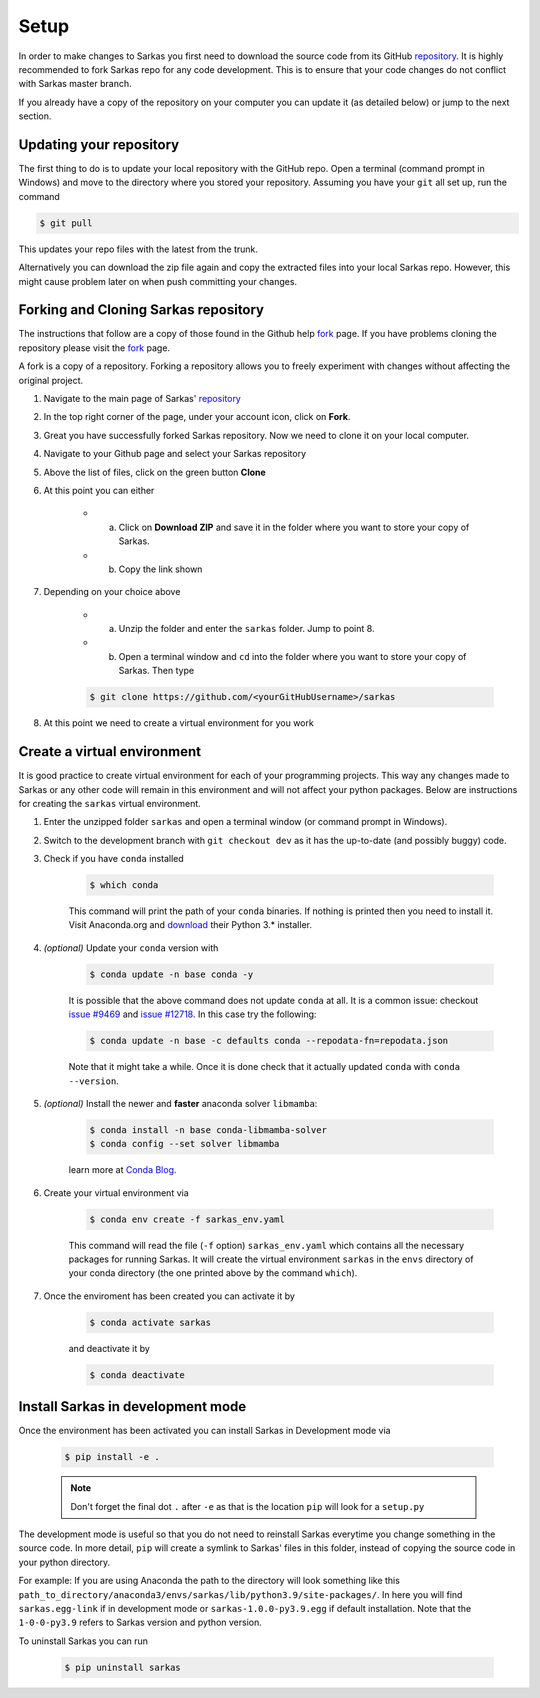 *****
Setup
*****

In order to make changes to Sarkas you first need to download the source code from its GitHub repository_.
It is highly recommended to fork Sarkas repo for any code development. This is to ensure that your code changes
do not conflict with Sarkas master branch.

If you already have a copy of the repository on your computer you can update it (as detailed below) or
jump to the next section.

Updating your repository
------------------------

The first thing to do is to update your local repository with the GitHub repo.
Open a terminal (command prompt in Windows) and move to the directory where you stored your repository. Assuming you
have your ``git`` all set up, run the command

.. code-block:: console

    $ git pull

This updates your repo files with the latest from the trunk.

Alternatively you can download the zip file again and copy the extracted files into your local Sarkas repo.
However, this might cause problem later on when push committing your changes.


Forking and Cloning Sarkas repository
-------------------------------------

The instructions that follow are a copy of those found in the Github help fork_ page. If you have problems cloning
the repository please visit the fork_ page.

A fork is a copy of a repository. Forking a repository allows you to freely experiment with changes without
affecting the original project.

#. Navigate to the main page of Sarkas' repository_

#. In the top right corner of the page, under your account icon, click on **Fork**.

#. Great you have successfully forked Sarkas repository. Now we need to clone it on your local computer.

#. Navigate to your Github page and select your Sarkas repository

#. Above the list of files, click on the green button **Clone**

#. At this point you can either

    * a. Click on **Download ZIP** and save it in the folder where you want to store your copy of Sarkas.
    * b. Copy the link shown

#. Depending on your choice above

        * a. Unzip the folder and enter the ``sarkas`` folder. Jump to point 8.
        * b. Open a terminal window and ``cd`` into the folder where you want to store your copy of Sarkas. Then type

        .. code-block:: console

            $ git clone https://github.com/<yourGitHubUsername>/sarkas

#. At this point we need to create a virtual environment for you work


Create a virtual environment
----------------------------

It is good practice to create virtual environment for each of your programming projects. This way any changes made
to Sarkas or any other code will remain in this environment and will not affect your python packages.
Below are instructions for creating the ``sarkas`` virtual environment.

#. Enter the unzipped folder ``sarkas`` and open a terminal window (or command prompt in Windows).

#. Switch to the development branch with ``git checkout dev`` as it has the up-to-date (and possibly buggy) code.

#. Check if you have ``conda`` installed

    .. code-block:: console

        $ which conda

    This command will print the path of your ``conda`` binaries. If nothing is printed then you need to install it. Visit
    Anaconda.org and download_ their Python 3.* installer.

#. *(optional)* Update your ``conda`` version with

    .. code-block:: console

        $ conda update -n base conda -y

    It is possible that the above command does not update ``conda`` at all. It is a common issue: checkout `issue #9469 <https://github.com/conda/conda/issues/9469>`_ and `issue #12718 <https://github.com/conda/conda/issues/12718>`_. In this case try the following:

    .. code-block:: console

        $ conda update -n base -c defaults conda --repodata-fn=repodata.json
    
    Note that it might take a while. Once it is done check that it actually updated ``conda`` with ``conda --version``.

#. *(optional)* Install the newer and **faster** anaconda solver ``libmamba``:

    .. code-block:: console
        
        $ conda install -n base conda-libmamba-solver
        $ conda config --set solver libmamba
    
    learn more at `Conda Blog <https://www.anaconda.com/blog/a-faster-conda-for-a-growing-community>`_.
    
#. Create your virtual environment via

    .. code-block:: console

        $ conda env create -f sarkas_env.yaml

    This command will read the file (``-f`` option) ``sarkas_env.yaml`` which contains all the necessary packages for
    running Sarkas. It will create the virtual environment ``sarkas`` in the ``envs`` directory of your conda directory
    (the one printed above by the command ``which``).

#. Once the enviroment has been created you can activate it by

    .. code-block:: console

        $ conda activate sarkas

    and deactivate it by

    .. code-block:: console

        $ conda deactivate


Install Sarkas in development mode
----------------------------------

Once the environment has been activated you can install Sarkas in Development mode via

    .. code-block:: console

        $ pip install -e .

    .. note::
        Don't forget the final dot ``.`` after ``-e`` as that is the location ``pip`` will look for a ``setup.py``

The development mode is useful so that you do not need to reinstall Sarkas everytime you change something in the source code.
In more detail, ``pip`` will create a symlink to Sarkas' files in this folder, instead of copying the source code in your python directory.

For example: If you are using Anaconda the path to the directory will look something like this
``path_to_directory/anaconda3/envs/sarkas/lib/python3.9/site-packages/``. In here you will find ``sarkas.egg-link``
if in development mode or ``sarkas-1.0.0-py3.9.egg`` if default installation. Note that the ``1-0-0-py3.9``
refers to Sarkas version and python version.

To uninstall Sarkas you can run

    .. code-block:: console

        $ pip uninstall sarkas


.. _Anaconda: https://www.anaconda.org
.. _repository: https://github.com/murillo-group/sarkas-repo
.. _fork: https://docs.github.com/en/github/getting-started-with-github/fork-a-repo
.. _clone: https://help.github.com/en/github/creating-cloning-and-archiving-repositories/cloning-a-repository
.. _download: https://www.anaconda.com/products/individual

